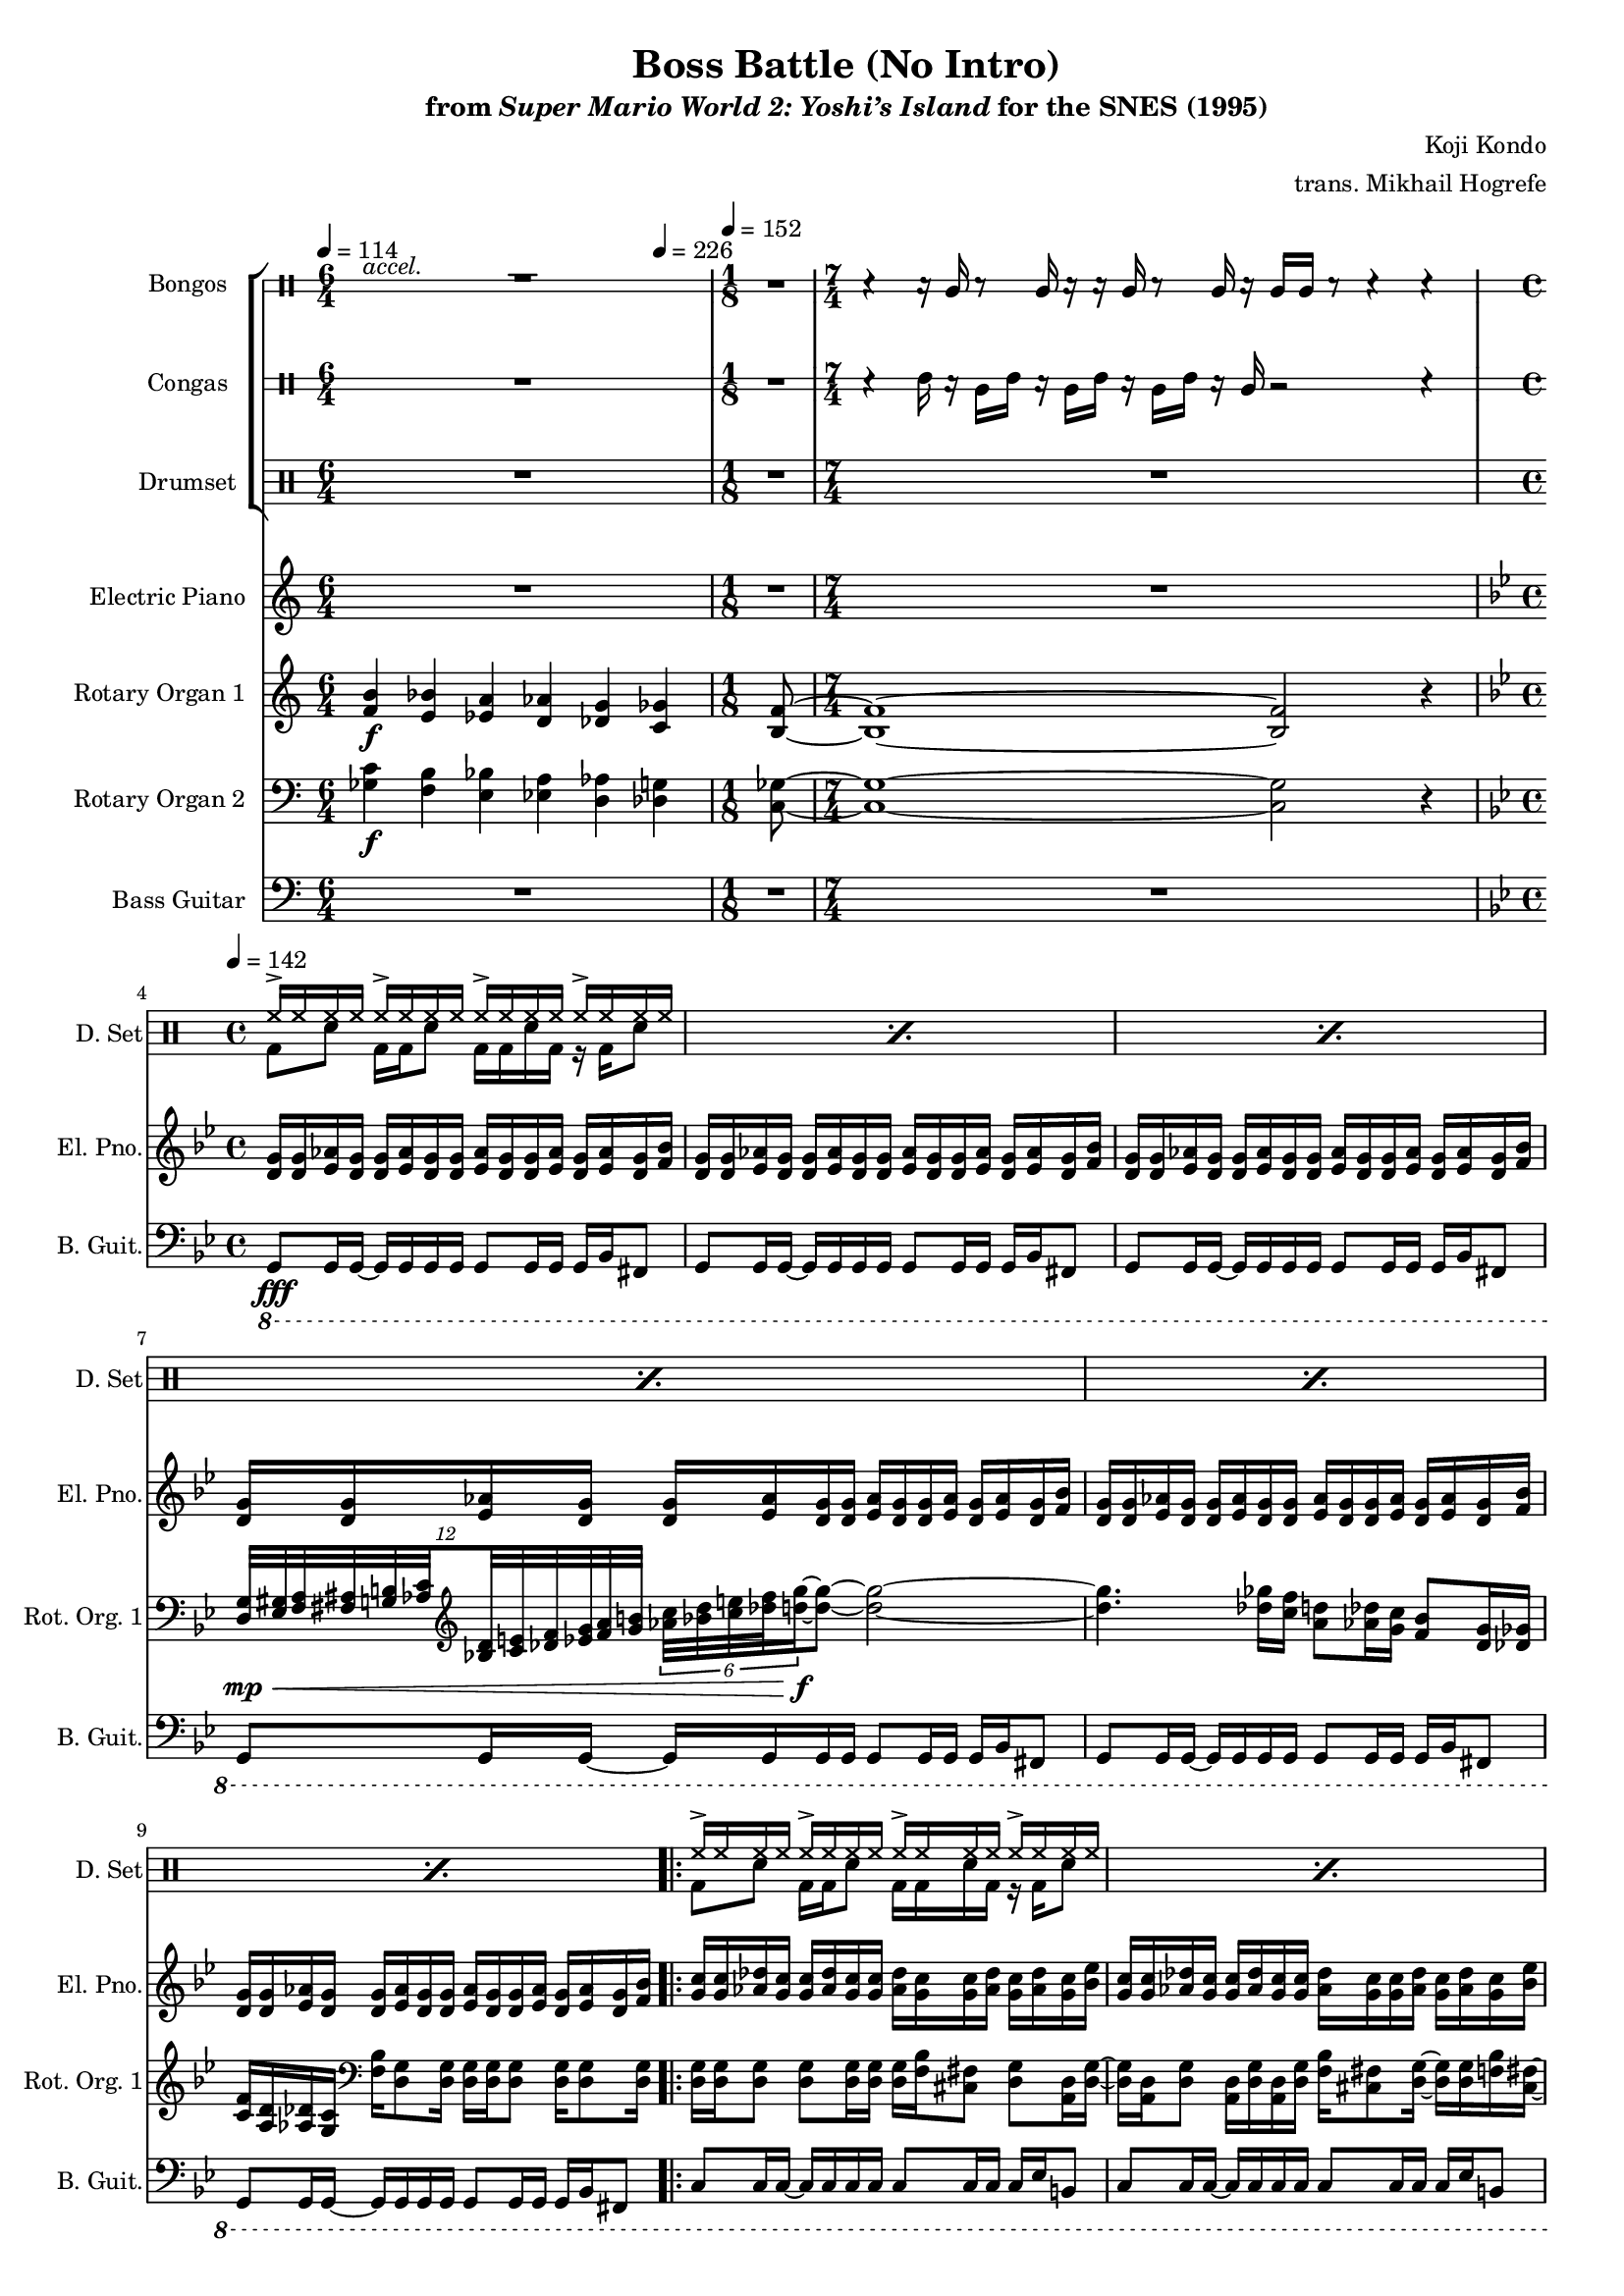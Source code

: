 \version "2.24.3"
#(set-global-staff-size 16)

\paper {
  left-margin = 0.75\in
}

\book {
    \header {
        title = "Boss Battle (No Intro)"
        subtitle = \markup { "from" {\italic "Super Mario World 2: Yoshi’s Island"} "for the SNES (1995)" }
        composer = "Koji Kondo"
        arranger = "trans. Mikhail Hogrefe"
    }

    \score {
        {
            <<
                \new StaffGroup <<
                    \new DrumStaff \with {
                        drumStyleTable = #bongos-style
                        \override StaffSymbol.line-count = #2
                    } {
                        \drummode {
                            \set Staff.instrumentName="Bongos"
                            \set Staff.shortInstrumentName="Bon."
\tempo 4=114
\time 6/4
<<{\override MultiMeasureRest.staff-position = 0 R1*6/4}\\{s4^\markup{\italic accel.} s s s s s}>> |
\time 1/8
R1*1/8
\time 7/4
r4 r16 bol r8 bol16 r r bol r8 bol16 r bol bol r8 r4 r |
\time 4/4
R1*6
                            \repeat volta 2 {
R1*24
                            }
                        }
                    }

                    \new DrumStaff \with {
                        drumStyleTable = #congas-style
                        \override StaffSymbol.line-count = #2
                    } {
                        \drummode {
                            \set Staff.instrumentName="Congas"
                            \set Staff.shortInstrumentName="Con."
R1*6/4
R1*1/8
r4 cgh16 r cgl cgh r cgl cgh r cgl cgh r cgl r2 r4 |
R1*6

R1*24
                        }
                    }

                    \new DrumStaff {
                        \drummode {
                            \set Staff.instrumentName="Drumset"
                            \set Staff.shortInstrumentName="D. Set"
R1*6/4
R1*1/8
R1*7/4
\repeat percent 6 { <<{hh16-> hh hh hh hh16-> hh hh hh hh16-> hh hh hh hh16-> hh hh hh}\\{bd8 sn bd16 bd sn8 bd16 bd sn bd r bd sn8}>> | }

\repeat percent 24 { <<{hh16-> hh hh hh hh16-> hh hh hh hh16-> hh hh hh hh16-> hh hh hh}\\{bd8 sn bd16 bd sn8 bd16 bd sn bd r bd sn8}>> | }
                        }
                    }
                >>

                \new Staff \relative c' {  
                    \set Staff.instrumentName = "Electric Piano"
                    \set Staff.shortInstrumentName = "El. Pno."  
\key c \major
R1*6/4
R1*1/8
R1*7/4
\key g \minor
\repeat unfold 6 { <d g>16 16 <ees aes> <d g>16 16 <ees aes> <d g>16 16 <ees aes> <d g>16 16 <ees aes> <d g> <ees aes> <d g> <f bes> | }

\repeat unfold 4 { <g c>16 16 <aes des> <g c>16 16 <aes des> <g c>16 16 <aes des> <g c>16 16 <aes des> <g c> <aes des> <g c> <bes ees> | }
\repeat unfold 4 { <d, g>16 16 <ees aes> <d g>16 16 <ees aes> <d g>16 16 <ees aes> <d g>16 16 <ees aes> <d g> <ees aes> <d g> <f bes> | }
\repeat unfold 4 { <g c>16 16 <aes des> <g c>16 16 <aes des> <g c>16 16 <aes des> <g c>16 16 <aes des> <g c> <aes des> <g c> <bes ees> | }
\repeat unfold 4 { <d, g>16 16 <ees aes> <d g>16 16 <ees aes> <d g>16 16 <ees aes> <d g>16 16 <ees aes> <d g> <ees aes> <d g> <f bes> | }
\repeat unfold 4 { <g c>16 16 <aes des> <g c>16 16 <aes des> <g c>16 16 <aes des> <g c>16 16 <aes des> <g c> <aes des> <g c> <bes ees> | }
\repeat unfold 4 { <d, g>16 16 <ees aes> <d g>16 16 <ees aes> <d g>16 16 <ees aes> <d g>16 16 <ees aes> <d g> <ees aes> <d g> <f bes> | }
                }

                \new Staff \relative c' {  
                    \set Staff.instrumentName = "Rotary Organ 1"
                    \set Staff.shortInstrumentName = "Rot. Org. 1"  
\key c \major
<f b>4\f <e bes'> <ees a> <d aes'> <des g> \tempo 4=226 <c ges'> |
<b f'>8 ~ |
<b f'>1 ~ 2 r4 |
\key g \minor
R1*3
\clef bass
\tuplet 12/8 { <d, g>32\mp\< <ees gis> <f a> <fis ais> <g b> \set stemRightBeamCount = 1 <aes c> \clef treble \set stemLeftBeamCount = 1 <bes d> <c e> <des f> <ees g> <f a> <g b> } \tuplet 6/4 { <aes c> <bes d> <c e> <des f> <d g>16\f ~ } <d g>8 ~ <d g>2 ~ |
<d g>4. <des ges>16 <c f> <a d>8 <aes des>16 <g c> <f bes>8 <d g>16 <des ges> |
<c f>16 <a d> <aes des> <g c> \clef bass <f bes>16 <d g>8 16 16 16 8 16 8 16 |

<d g>16 16 8 8 16 16 16 <f bes> <cis fis>8 <d g>8 <a d>16 <d g> ~ |
<d g>16 <a d> <d g>8 <a d>16 <d g> <a d> <d g> <f bes> <cis fis>8 <d g>16 ~ 16 16 <f bes> <cis fis> ~ |
<cis fis>16 <d g>16 16 <f bes> <d g> <f bes> <d g> <f bes> <d g> <g c> <d g> <gis cis> <d g> <a' d> <d, g> <gis cis> |
<d g>16 <g c> <d g> <f bes> <d g>16 16 <d' g>8 <d, g>16 16 <d' g>8 \clef treble <c f>16 <d g> <f bes> <g c> |
<f bes>16 <g c> <gis cis> <a d> <g c> <aes des> <a d> <c f> <d g>4 \tuplet 6/4 { <des f>32 <c e> <bes d> <aes c> <g b> <f' a> } <d g>8 ~ |
<d g>8 \tuplet 5/4 { <des f>32 <c e> <bes d> <aes c> <g b> } <f' bes>2. |
<e a>8. <ees aes>16 ~ 8 <d g>8 ~ 16 <des ges>8 <c f>16 ~ 16 <ces fes> <bes ees> <a d> ~ |
<a d>4 <bes ees>4 ~ 8 <g bes>4. |
<a d>4. <e a>16 <d, g>16 16 <f' bes> <d, g>16 16 <f' bes> <d, g> <f' bes> <d, g> |
<d g>16 <f' bes> <d, g> <f' bes>16 8 16 \tuplet 3/2 { <ees aes>16[ <d g>32] ~ } \tuplet 6/4 { <d g>32 <ees aes>16 <d g> <ees aes> <d g> <ees aes> <d g>32 ~ } \tuplet 6/4 { <d g>32 <f bes>16 <e a> <f bes> <e a> <f bes> <e a>32 ~ } |
\tuplet 6/4 { <e a>32 <f bes>16 <e a> <ees aes> <d g> <ees aes> <d g>32 ~ } \tuplet 6/4 { <d g>32 <ees aes>16 <d g> <ees aes> <d g> <f bes> <e a>32 ~ } \tuplet 6/4 { <e a>32 <f bes>16 <e a> <f bes> <e a> <f bes> <e a>32 ~ } \tuplet 6/4 { <e a>32 <g c>16 <fis b> <g c> <fis b> <g c> <fis b>32 ~ } |
\tuplet 6/4 { <fis b>32 <g c>16 <fis b> <a d> <gis cis> <a d> <gis cis>32 ~ } \tuplet 6/4 { <gis cis>32 <a d>16 <gis cis> <a d> <gis cis> <g c> <fis b>32 ~ } \tuplet 6/4 { <fis b>32 <g c>16 <fis b> <g c> <fis b> <g c> <fis b>32 ~ } \tuplet 6/4 { <fis b>32 <a d>16 <gis cis> <a d> <gis cis> <a d> <gis cis>32 } |
<c f>1 |
<d g>1 |
<f bes>1 |
<a d>1 |
des16 c bes c bes g ges f d des c bes g bes g f |
g16 bes d f des c bes g f d f g f g bes g |
bes16 c bes c d f fis g ~ g2 |
<f bes>1 |
<c g'>1 ~ |
<c g'>2 \tuplet 23/16 { <des f>32\> <c e> <bes d> <aes c> <g b> <f a> <ees g> <des f> <c e> <bes d> <aes c> \clef bass <g b> <f a> <ees g> <d f> <c e> <bes d> <a c> <g b>\mp <a c> \offset X-offset 2\f <bes d> <ces e> <des f> } |
\tuplet 9/6 { <ees g>32 <f a> <g b> <aes c> <b d> \set stemRightBeamCount = 1 <c e> \clef treble \set stemLeftBeamCount = 1 <des f> <ees g> \set stemRightBeamCount = 1 <f a> } \set stemLeftBeamCount = 1 <g b>32-. <aes c>-. \tuplet 3/2 { <a d>16 <bes e> \set stemRightBeamCount = 1 <ces f> } \set stemLeftBeamCount = 1 <des ges>16 <c f> <a d>8 <aes des>16 <g c> <f bes>8 <d g>16 <des ges> |
<c f>16 <a d> <aes des> <g c> \clef bass <f bes>16 <d g>8 16 16 16 8 16 8 16 |
                }

                \new Staff \relative c' {  
                    \set Staff.instrumentName = "Rotary Organ 2"
                    \set Staff.shortInstrumentName = "Rot. Org. 2"  
\key c \major
\clef bass
<ges c>4\f <f b> <e bes'> <ees a> <d aes'> <des g> |
<c ges'>8 ~ |
<c ges'>1 ~ 2 r4 |
\key g \minor
R1*6

R1*16
\clef treble
r8 r16 des'''\mf c bes c bes g ges f d des c bes g |
bes g f g16 bes d f des c bes g f d f g f |
g bes g bes16 c bes c d f fis g4. |
R1*5
                }

                \new Staff \relative c, {  
                    \set Staff.instrumentName = "Bass Guitar"
                    \set Staff.shortInstrumentName = "B. Guit."  
\key c \major
\clef bass
\tempo 4=114
R1*6/4
\tempo 4=152
R1*1/8
R1*7/4

\key g \minor
\tempo 4=142
\ottava #-1
g8\fff g16 g ~ g g g g g8 g16 g g bes fis8 |
\repeat unfold 5 { g8 g16 g ~ g g g g g8 g16 g g bes fis8 | }

\repeat unfold 4 { c'8 c16 c ~ c c c c c8 c16 c c ees b8 | }
\repeat unfold 4 { g8 g16 g ~ g g g g g8 g16 g g bes fis8 | }
\repeat unfold 4 { c'8 c16 c ~ c c c c c8 c16 c c ees b8 | }
\repeat unfold 4 { g8 g16 g ~ g g g g g8 g16 g g bes fis8 | }
\repeat unfold 4 { c'8 c16 c ~ c c c c c8 c16 c c ees b8 | }
\repeat unfold 4 { g8 g16 g ~ g g g g g8 g16 g g bes fis8 | }
\ottava #0
                }
            >>
        }
        \layout {
            \context {
                \Staff
                \RemoveEmptyStaves
            }
            \context {
                \DrumStaff
                \RemoveEmptyStaves
            }
        }
    }
}
